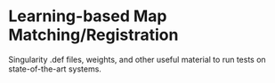 * Learning-based Map Matching/Registration

Singularity .def files, weights, and other useful material to run tests on state-of-the-art systems.

